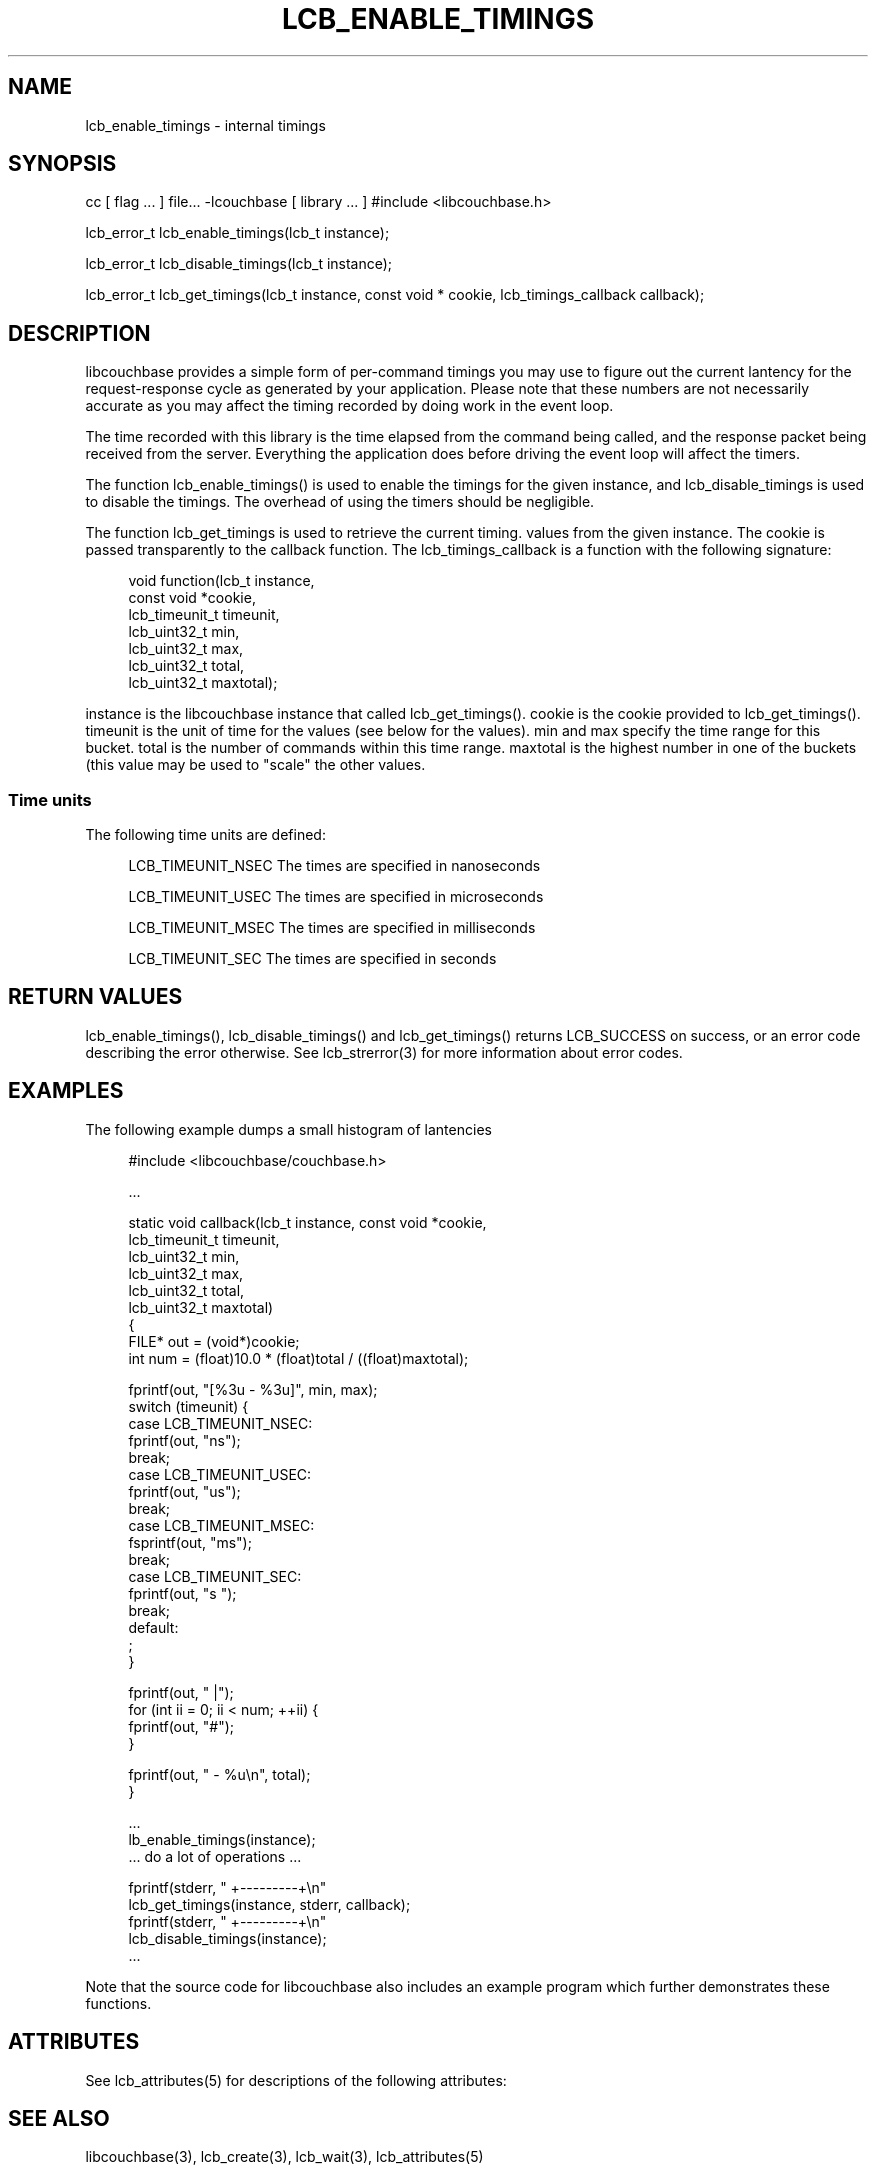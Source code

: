 '\" t
.\"     Title: lcb_enable_timings
.\"    Author: Trond Norbye <trond.norbye@couchbase.com>
.\" Generator: DocBook XSL Stylesheets v1.76.1 <http://docbook.sf.net/>
.\"      Date: 01/07/2013
.\"    Manual: \ \&
.\"    Source: \ \&
.\"  Language: English
.\"
.TH "LCB_ENABLE_TIMINGS" "3" "01/07/2013" "\ \&" "\ \&"
.\" -----------------------------------------------------------------
.\" * Define some portability stuff
.\" -----------------------------------------------------------------
.\" ~~~~~~~~~~~~~~~~~~~~~~~~~~~~~~~~~~~~~~~~~~~~~~~~~~~~~~~~~~~~~~~~~
.\" http://bugs.debian.org/507673
.\" http://lists.gnu.org/archive/html/groff/2009-02/msg00013.html
.\" ~~~~~~~~~~~~~~~~~~~~~~~~~~~~~~~~~~~~~~~~~~~~~~~~~~~~~~~~~~~~~~~~~
.ie \n(.g .ds Aq \(aq
.el       .ds Aq '
.\" -----------------------------------------------------------------
.\" * set default formatting
.\" -----------------------------------------------------------------
.\" disable hyphenation
.nh
.\" disable justification (adjust text to left margin only)
.ad l
.\" -----------------------------------------------------------------
.\" * MAIN CONTENT STARTS HERE *
.\" -----------------------------------------------------------------
.SH "NAME"
lcb_enable_timings \- internal timings
.SH "SYNOPSIS"
.sp
cc [ flag \&... ] file\&... \-lcouchbase [ library \&... ] #include <libcouchbase\&.h>
.sp
lcb_error_t lcb_enable_timings(lcb_t instance);
.sp
lcb_error_t lcb_disable_timings(lcb_t instance);
.sp
lcb_error_t lcb_get_timings(lcb_t instance, const void * cookie, lcb_timings_callback callback);
.SH "DESCRIPTION"
.sp
libcouchbase provides a simple form of per\-command timings you may use to figure out the current lantency for the request\-response cycle as generated by your application\&. Please note that these numbers are not necessarily accurate as you may affect the timing recorded by doing work in the event loop\&.
.sp
The time recorded with this library is the time elapsed from the command being called, and the response packet being received from the server\&. Everything the application does before driving the event loop will affect the timers\&.
.sp
The function lcb_enable_timings() is used to enable the timings for the given instance, and lcb_disable_timings is used to disable the timings\&. The overhead of using the timers should be negligible\&.
.sp
The function lcb_get_timings is used to retrieve the current timing\&. values from the given instance\&. The cookie is passed transparently to the callback function\&. The lcb_timings_callback is a function with the following signature:
.sp
.if n \{\
.RS 4
.\}
.nf
void  function(lcb_t instance,
               const void *cookie,
               lcb_timeunit_t timeunit,
               lcb_uint32_t min,
               lcb_uint32_t max,
               lcb_uint32_t total,
               lcb_uint32_t maxtotal);
.fi
.if n \{\
.RE
.\}
.sp
instance is the libcouchbase instance that called lcb_get_timings()\&. cookie is the cookie provided to lcb_get_timings()\&. timeunit is the unit of time for the values (see below for the values)\&. min and max specify the time range for this bucket\&. total is the number of commands within this time range\&. maxtotal is the highest number in one of the buckets (this value may be used to "scale" the other values\&.
.SS "Time units"
.sp
The following time units are defined:
.sp
.if n \{\
.RS 4
.\}
.nf
LCB_TIMEUNIT_NSEC     The times are specified in nanoseconds
.fi
.if n \{\
.RE
.\}
.sp
.if n \{\
.RS 4
.\}
.nf
LCB_TIMEUNIT_USEC     The times are specified in microseconds
.fi
.if n \{\
.RE
.\}
.sp
.if n \{\
.RS 4
.\}
.nf
LCB_TIMEUNIT_MSEC     The times are specified in milliseconds
.fi
.if n \{\
.RE
.\}
.sp
.if n \{\
.RS 4
.\}
.nf
LCB_TIMEUNIT_SEC      The times are specified in seconds
.fi
.if n \{\
.RE
.\}
.SH "RETURN VALUES"
.sp
lcb_enable_timings(), lcb_disable_timings() and lcb_get_timings() returns LCB_SUCCESS on success, or an error code describing the error otherwise\&. See lcb_strerror(3) for more information about error codes\&.
.SH "EXAMPLES"
.sp
The following example dumps a small histogram of lantencies
.sp
.if n \{\
.RS 4
.\}
.nf
#include <libcouchbase/couchbase\&.h>
.fi
.if n \{\
.RE
.\}
.sp
.if n \{\
.RS 4
.\}
.nf
\&.\&.\&.
.fi
.if n \{\
.RE
.\}
.sp
.if n \{\
.RS 4
.\}
.nf
static void callback(lcb_t instance, const void *cookie,
                     lcb_timeunit_t timeunit,
                     lcb_uint32_t min,
                     lcb_uint32_t max,
                     lcb_uint32_t total,
                     lcb_uint32_t maxtotal)
{
    FILE* out = (void*)cookie;
    int num = (float)10\&.0 * (float)total / ((float)maxtotal);
.fi
.if n \{\
.RE
.\}
.sp
.if n \{\
.RS 4
.\}
.nf
fprintf(out, "[%3u \- %3u]", min, max);
switch (timeunit) {
case LCB_TIMEUNIT_NSEC:
    fprintf(out, "ns");
    break;
case LCB_TIMEUNIT_USEC:
    fprintf(out, "us");
    break;
case LCB_TIMEUNIT_MSEC:
    fsprintf(out, "ms");
    break;
case LCB_TIMEUNIT_SEC:
    fprintf(out, "s ");
    break;
default:
    ;
}
.fi
.if n \{\
.RE
.\}
.sp
.if n \{\
.RS 4
.\}
.nf
fprintf(out, " |");
for (int ii = 0; ii < num; ++ii) {
    fprintf(out, "#");
}
.fi
.if n \{\
.RE
.\}
.sp
.if n \{\
.RS 4
.\}
.nf
    fprintf(out, " \- %u\en", total);
}
.fi
.if n \{\
.RE
.\}
.sp
.if n \{\
.RS 4
.\}
.nf
\&.\&.\&.
lb_enable_timings(instance);
\&.\&.\&. do a lot of operations \&.\&.\&.
.fi
.if n \{\
.RE
.\}
.sp
.if n \{\
.RS 4
.\}
.nf
fprintf(stderr, "              +\-\-\-\-\-\-\-\-\-+\en"
lcb_get_timings(instance, stderr, callback);
fprintf(stderr, "              +\-\-\-\-\-\-\-\-\-+\en"
lcb_disable_timings(instance);
\&.\&.\&.
.fi
.if n \{\
.RE
.\}
.sp
Note that the source code for libcouchbase also includes an example program which further demonstrates these functions\&.
.SH "ATTRIBUTES"
.sp
See lcb_attributes(5) for descriptions of the following attributes:
.TS
allbox tab(:);
ltB ltB.
T{
ATTRIBUTE TYPE
T}:T{
ATTRIBUTE VALUE
T}
.T&
lt lt
lt lt.
T{
.sp
Interface Stability
T}:T{
.sp
Committed
T}
T{
.sp
MT\-Level
T}:T{
.sp
MT\-Safe
T}
.TE
.sp 1
.SH "SEE ALSO"
.sp
libcouchbase(3), lcb_create(3), lcb_wait(3), lcb_attributes(5)
.SH "AUTHOR"
.PP
\fBTrond Norbye\fR <\&trond\&.norbye@couchbase\&.com\&>
.RS 4
Author.
.RE
